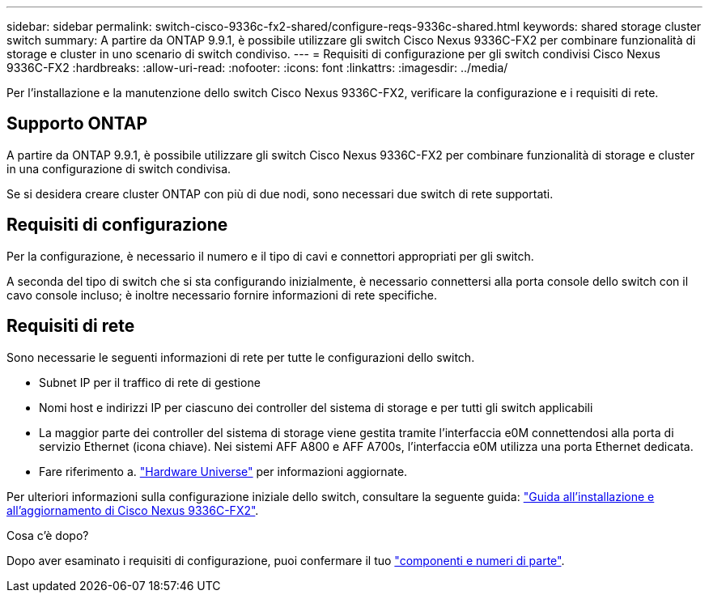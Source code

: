 ---
sidebar: sidebar 
permalink: switch-cisco-9336c-fx2-shared/configure-reqs-9336c-shared.html 
keywords: shared storage cluster switch 
summary: A partire da ONTAP 9.9.1, è possibile utilizzare gli switch Cisco Nexus 9336C-FX2 per combinare funzionalità di storage e cluster in uno scenario di switch condiviso. 
---
= Requisiti di configurazione per gli switch condivisi Cisco Nexus 9336C-FX2
:hardbreaks:
:allow-uri-read: 
:nofooter: 
:icons: font
:linkattrs: 
:imagesdir: ../media/


[role="lead"]
Per l'installazione e la manutenzione dello switch Cisco Nexus 9336C-FX2, verificare la configurazione e i requisiti di rete.



== Supporto ONTAP

A partire da ONTAP 9.9.1, è possibile utilizzare gli switch Cisco Nexus 9336C-FX2 per combinare funzionalità di storage e cluster in una configurazione di switch condivisa.

Se si desidera creare cluster ONTAP con più di due nodi, sono necessari due switch di rete supportati.



== Requisiti di configurazione

Per la configurazione, è necessario il numero e il tipo di cavi e connettori appropriati per gli switch.

A seconda del tipo di switch che si sta configurando inizialmente, è necessario connettersi alla porta console dello switch con il cavo console incluso; è inoltre necessario fornire informazioni di rete specifiche.



== Requisiti di rete

Sono necessarie le seguenti informazioni di rete per tutte le configurazioni dello switch.

* Subnet IP per il traffico di rete di gestione
* Nomi host e indirizzi IP per ciascuno dei controller del sistema di storage e per tutti gli switch applicabili
* La maggior parte dei controller del sistema di storage viene gestita tramite l'interfaccia e0M connettendosi alla porta di servizio Ethernet (icona chiave). Nei sistemi AFF A800 e AFF A700s, l'interfaccia e0M utilizza una porta Ethernet dedicata.
* Fare riferimento a. https://hwu.netapp.com["Hardware Universe"] per informazioni aggiornate.


Per ulteriori informazioni sulla configurazione iniziale dello switch, consultare la seguente guida: https://www.cisco.com/c/en/us/td/docs/dcn/hw/nx-os/nexus9000/9336c-fx2-e/cisco-nexus-9336c-fx2-e-nx-os-mode-switch-hardware-installation-guide.html["Guida all'installazione e all'aggiornamento di Cisco Nexus 9336C-FX2"].

.Cosa c'è dopo?
Dopo aver esaminato i requisiti di configurazione, puoi confermare il tuo link:components-9336c-shared.html["componenti e numeri di parte"].
